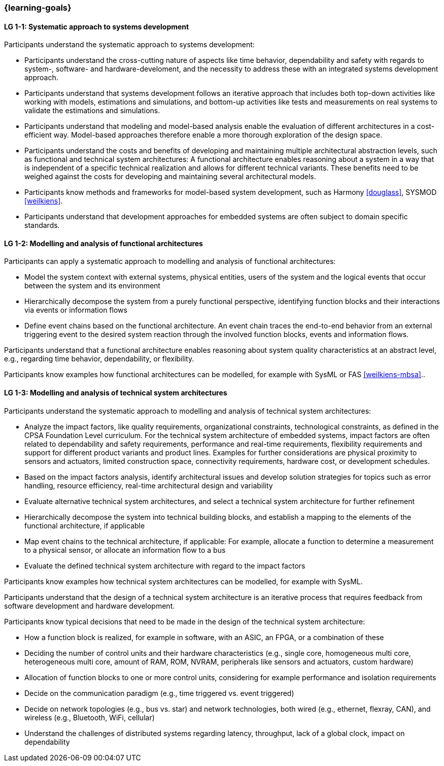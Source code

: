 === {learning-goals}

// tag::DE[]
// end::DE[]

// tag::EN[]

[[LG-1-1]]
==== LG 1-1: Systematic approach to systems development

Participants understand the systematic approach to systems development:

* Participants understand the cross-cutting nature of aspects like time
  behavior, dependability and safety with regards to system-, software- and
  hardware-develoment, and the necessity to address these with an integrated
  systems development approach.

* Participants understand that systems development follows an iterative approach
  that includes both top-down activities like working with models, estimations
  and simulations, and bottom-up activities like tests and measurements on real
  systems to validate the estimations and simulations.

* Participants understand that modeling and model-based analysis enable the
  evaluation of different architectures in a cost-efficient way. Model-based
  approaches therefore enable a more thorough exploration of the design space.

* Participants understand the costs and benefits of developing and maintaining
  multiple architectural abstraction levels, such as functional and technical
  system architectures: A functional architecture enables reasoning about a
  system in a way that is independent of a specific technical realization and
  allows for different technical variants. These benefits need to be weighed
  against the costs for developing and maintaining several architectural
  models.

* Participants know methods and frameworks for model-based system development,
  such as Harmony <<douglass>>, SYSMOD <<weilkiens>>.

* Participants understand that development approaches for embedded systems are
  often subject to domain specific standards.


[[LG-1-2]]
==== LG 1-2: Modelling and analysis of functional architectures

Participants can apply a systematic approach to modelling and analysis of
functional architectures:

* Model the system context with external systems, physical entities, users of
  the system and the logical events that occur between the system and its
  environment

* Hierarchically decompose the system from a purely functional perspective,
  identifying function blocks and their interactions via events or information
  flows

* Define event chains based on the functional architecture. An event chain
  traces the end-to-end behavior from an external triggering event to the
  desired system reaction through the involved function blocks, events and
  information flows.

Participants understand that a functional architecture enables reasoning about
system quality characteristics at an abstract level, e.g., regarding time
behavior, dependability, or flexibility.

Participants know examples how functional architectures can be modelled,
for example with SysML or FAS <<weilkiens-mbsa>>..


[[LG-1-3]]
==== LG 1-3: Modelling and analysis of technical system architectures

Participants understand the systematic approach to modelling and analysis of
technical system architectures:

* Analyze the impact factors, like quality requirements, organizational
  constraints, technological constraints, as defined in the CPSA Foundation
  Level curriculum. For the technical system architecture of embedded systems,
  impact factors are often related to dependability and safety requirements,
  performance and real-time requirements, flexibility requirements and support
  for different product variants and product lines. Examples for further
  considerations are physical proximity to sensors and actuators, limited
  construction space, connectivity requirements, hardware cost, or development
  schedules.

* Based on the impact factors analysis, identify architectural issues and
  develop solution strategies for topics such as error handling, resource
  efficiency, real-time architectural design and variability

* Evaluate alternative technical system architectures, and select a technical
  system architecture for further refinement

* Hierarchically decompose the system into technical building blocks, and
  establish a mapping to the elements of the functional architecture, if applicable

* Map event chains to the technical architecture, if applicable: For example,
  allocate a function to determine a measurement to a physical sensor, or allocate
  an information flow to a bus

* Evaluate the defined technical system architecture with regard to the impact
  factors

Participants know examples how technical system architectures can be modelled,
for example with SysML.

Participants understand that the design of a technical system architecture is an
iterative process that requires feedback from software development and hardware
development.

Participants know typical decisions that need to be made in the design of the
technical system architecture:

* How a function block is realized, for example in software, with an ASIC, an
  FPGA, or a combination of these

* Deciding the number of control units and their hardware characteristics
  (e.g., single core, homogeneous multi core, heterogeneous multi core, amount of
  RAM, ROM, NVRAM, peripherals like sensors and actuators, custom hardware)

* Allocation of function blocks to one or more control units, considering
  for example performance and isolation requirements

* Decide on the communication paradigm (e.g., time triggered vs. event triggered)

* Decide on network topologies (e.g., bus vs. star) and network technologies,
  both wired (e.g., ethernet, flexray, CAN), and wireless (e.g., Bluetooth,
  WiFi, cellular)

* Understand the challenges of distributed systems regarding latency,
  throughput, lack of a global clock, impact on dependability

// end::EN[]
